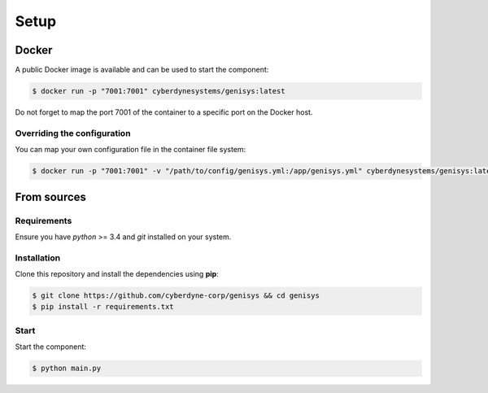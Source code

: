 =====
Setup
=====

Docker
======

A public Docker image is available and can be used to start the component:

.. code-block:: bash

    $ docker run -p "7001:7001" cyberdynesystems/genisys:latest

Do not forget to map the port 7001 of the container to a specific port on the Docker host.

Overriding the configuration
----------------------------

You can map your own configuration file in the container file system:

.. code-block:: bash

    $ docker run -p "7001:7001" -v "/path/to/config/genisys.yml:/app/genisys.yml" cyberdynesystems/genisys:latest

From sources
============

Requirements
------------

Ensure you have *python* >= 3.4 and *git* installed on your system.

Installation
------------

Clone this repository and install the dependencies using **pip**:

.. code-block:: bash

    $ git clone https://github.com/cyberdyne-corp/genisys && cd genisys
    $ pip install -r requirements.txt


Start
-----

Start the component:

.. code-block:: bash

    $ python main.py
